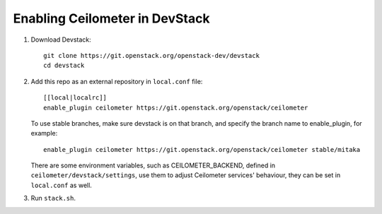 ===============================
Enabling Ceilometer in DevStack
===============================

1. Download Devstack::

    git clone https://git.openstack.org/openstack-dev/devstack
    cd devstack

2. Add this repo as an external repository in ``local.conf`` file::

    [[local|localrc]]
    enable_plugin ceilometer https://git.openstack.org/openstack/ceilometer

   To use stable branches, make sure devstack is on that branch, and specify
   the branch name to enable_plugin, for example::

    enable_plugin ceilometer https://git.openstack.org/openstack/ceilometer stable/mitaka

   There are some environment variables, such as CEILOMETER_BACKEND, defined
   in ``ceilometer/devstack/settings``, use them to adjust Ceilometer services'
   behaviour, they can be set in ``local.conf`` as well.

3. Run ``stack.sh``.
